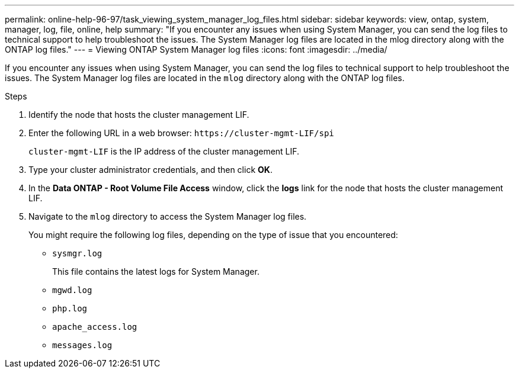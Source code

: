 ---
permalink: online-help-96-97/task_viewing_system_manager_log_files.html
sidebar: sidebar
keywords: view, ontap, system, manager, log, file, online, help
summary: "If you encounter any issues when using System Manager, you can send the log files to technical support to help troubleshoot the issues. The System Manager log files are located in the mlog directory along with the ONTAP log files."
---
= Viewing ONTAP System Manager log files
:icons: font
:imagesdir: ../media/

[.lead]
If you encounter any issues when using System Manager, you can send the log files to technical support to help troubleshoot the issues. The System Manager log files are located in the `mlog` directory along with the ONTAP log files.

.Steps

. Identify the node that hosts the cluster management LIF.
. Enter the following URL in a web browser: `+https://cluster-mgmt-LIF/spi+`
+
`cluster-mgmt-LIF` is the IP address of the cluster management LIF.

. Type your cluster administrator credentials, and then click *OK*.
. In the *Data ONTAP - Root Volume File Access* window, click the *logs* link for the node that hosts the cluster management LIF.
. Navigate to the `mlog` directory to access the System Manager log files.
+
You might require the following log files, depending on the type of issue that you encountered:

 ** `sysmgr.log`
+
This file contains the latest logs for System Manager.

 ** `mgwd.log`
 ** `php.log`
 ** `apache_access.log`
 ** `messages.log`
